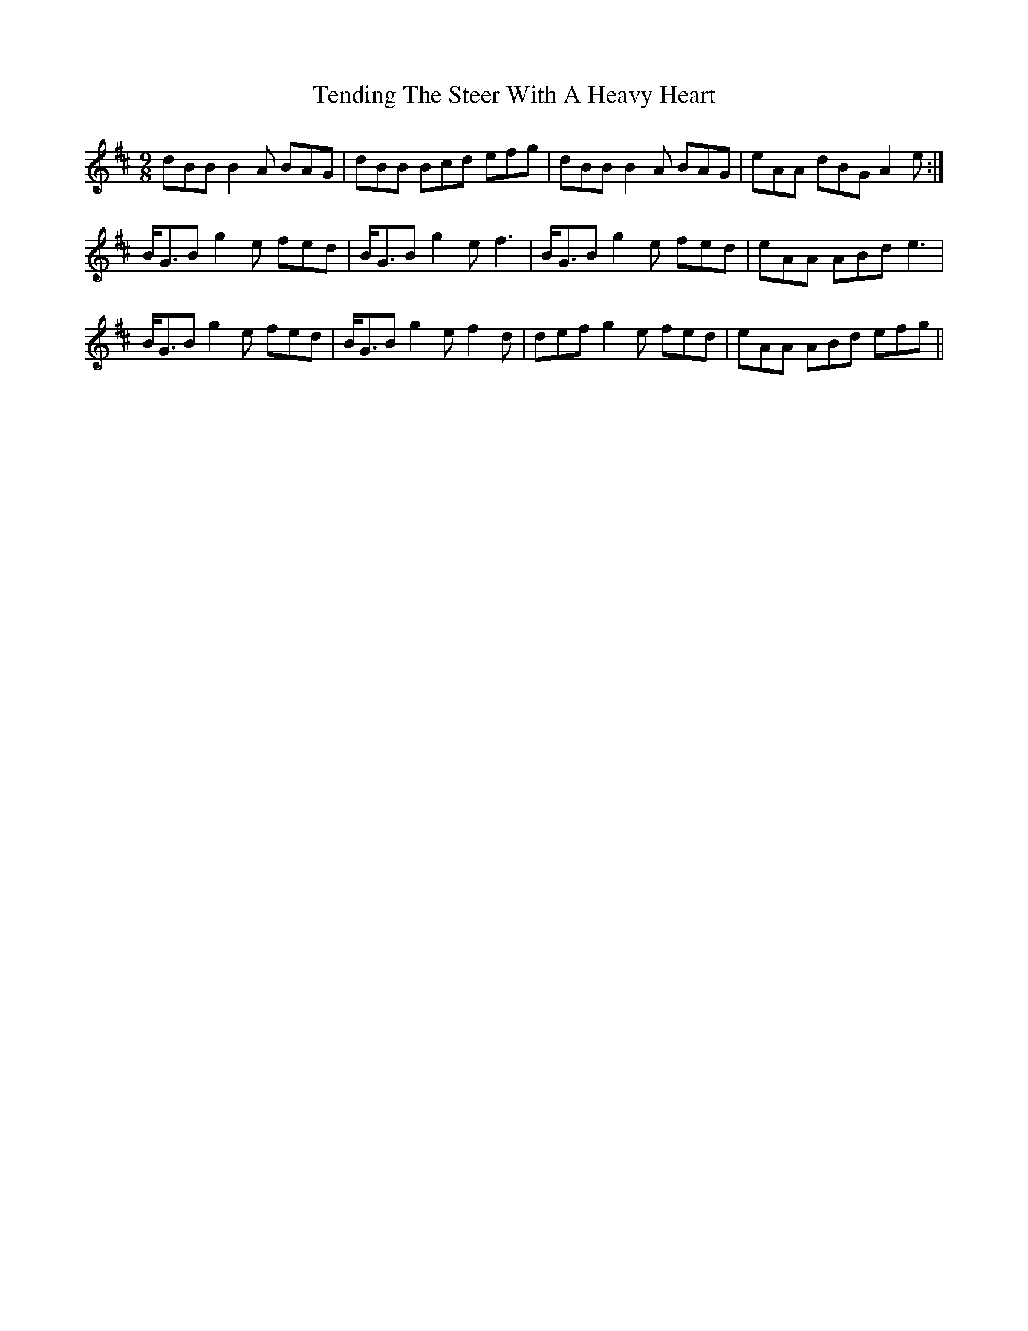 X: 39663
T: Tending The Steer With A Heavy Heart
R: slip jig
M: 9/8
K: Bminor
dBB B2A BAG|dBB Bcd efg|dBB B2A BAG|eAA dBG A2e:|
B<GB g2e fed|B<GB g2e f3|B<GB g2e fed|eAA ABd e3|
B<GB g2e fed|B<GB g2e f2d|def g2e fed|eAA ABd efg||

